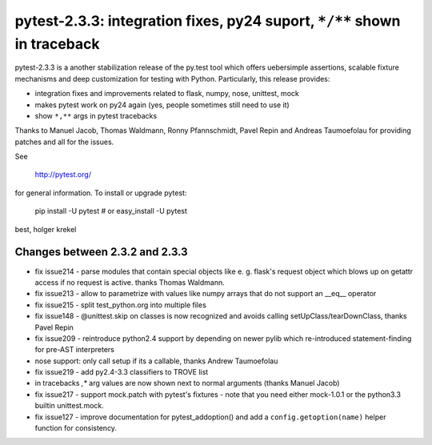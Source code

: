 pytest-2.3.3: integration fixes, py24 suport, ``*/**`` shown in traceback
===========================================================================

pytest-2.3.3 is a another stabilization release of the py.test tool
which offers uebersimple assertions, scalable fixture mechanisms
and deep customization for testing with Python.  Particularly,
this release provides:

- integration fixes and improvements related to flask, numpy, nose, 
  unittest, mock

- makes pytest work on py24 again (yes, people sometimes still need to use it)

- show ``*,**`` args in pytest tracebacks

Thanks to Manuel Jacob, Thomas Waldmann, Ronny Pfannschmidt, Pavel Repin
and Andreas Taumoefolau for providing patches and all for the issues.

See 

     http://pytest.org/

for general information.  To install or upgrade pytest:

    pip install -U pytest # or
    easy_install -U pytest

best,
holger krekel

Changes between 2.3.2 and 2.3.3
-----------------------------------

- fix issue214 - parse modules that contain special objects like e. g.
  flask's request object which blows up on getattr access if no request
  is active. thanks Thomas Waldmann.

- fix issue213 - allow to parametrize with values like numpy arrays that
  do not support an __eq__ operator

- fix issue215 - split test_python.org into multiple files

- fix issue148 - @unittest.skip on classes is now recognized and avoids
  calling setUpClass/tearDownClass, thanks Pavel Repin

- fix issue209 - reintroduce python2.4 support by depending on newer
  pylib which re-introduced statement-finding for pre-AST interpreters

- nose support: only call setup if its a callable, thanks Andrew
  Taumoefolau

- fix issue219 - add py2.4-3.3 classifiers to TROVE list

- in tracebacks *,** arg values are now shown next to normal arguments
  (thanks Manuel Jacob)

- fix issue217 - support mock.patch with pytest's fixtures - note that
  you need either mock-1.0.1 or the python3.3 builtin unittest.mock.

- fix issue127 - improve documentation for pytest_addoption() and
  add a ``config.getoption(name)`` helper function for consistency.

